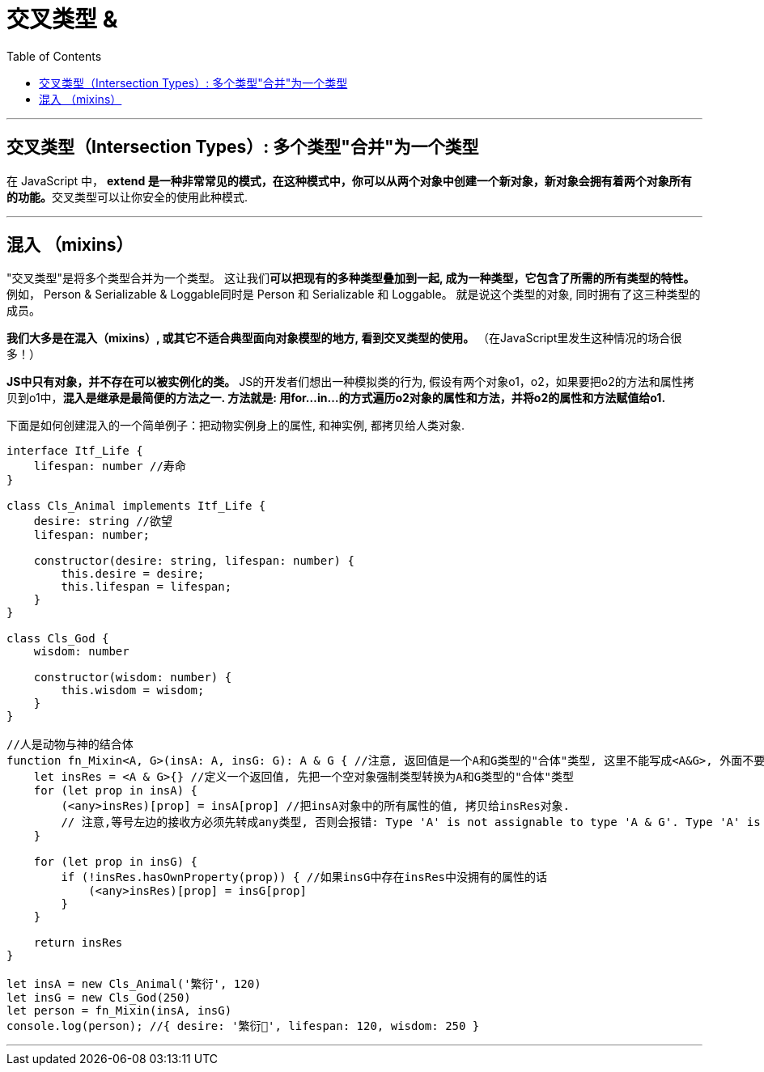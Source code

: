 

= 交叉类型 &
:toc:

---

== 交叉类型（Intersection Types）: 多个类型"合并"为一个类型

在 JavaScript 中， **extend 是一种非常常见的模式，在这种模式中，你可以从两个对象中创建一个新对象，新对象会拥有着两个对象所有的功能。**交叉类型可以让你安全的使用此种模式.

---


== 混入 （mixins）

"交叉类型"是将多个类型合并为一个类型。 这让我们**可以把现有的多种类型叠加到一起, 成为一种类型，它包含了所需的所有类型的特性。** 例如， Person & Serializable & Loggable同时是 Person 和 Serializable 和 Loggable。 就是说这个类型的对象, 同时拥有了这三种类型的成员。

**我们大多是在混入（mixins）, 或其它不适合典型面向对象模型的地方, 看到交叉类型的使用。** （在JavaScript里发生这种情况的场合很多！）

**JS中只有对象，并不存在可以被实例化的类。** JS的开发者们想出一种模拟类的行为, 假设有两个对象o1，o2，如果要把o2的方法和属性拷贝到o1中，**混入是继承是最简便的方法之一. 方法就是: 用for…in…的方式遍历o2对象的属性和方法，并将o2的属性和方法赋值给o1.**


下面是如何创建混入的一个简单例子：把动物实例身上的属性, 和神实例, 都拷贝给人类对象.

[source, typescript]
....
interface Itf_Life {
    lifespan: number //寿命
}

class Cls_Animal implements Itf_Life {
    desire: string //欲望
    lifespan: number;

    constructor(desire: string, lifespan: number) {
        this.desire = desire;
        this.lifespan = lifespan;
    }
}

class Cls_God {
    wisdom: number

    constructor(wisdom: number) {
        this.wisdom = wisdom;
    }
}

//人是动物与神的结合体
function fn_Mixin<A, G>(insA: A, insG: G): A & G { //注意, 返回值是一个A和G类型的"合体"类型, 这里不能写成<A&G>, 外面不要带尖括号<> !
    let insRes = <A & G>{} //定义一个返回值, 先把一个空对象强制类型转换为A和G类型的"合体"类型
    for (let prop in insA) {
        (<any>insRes)[prop] = insA[prop] //把insA对象中的所有属性的值, 拷贝给insRes对象.
        // 注意,等号左边的接收方必须先转成any类型, 否则会报错: Type 'A' is not assignable to type 'A & G'. Type 'A' is not assignable to type 'G'.
    }

    for (let prop in insG) {
        if (!insRes.hasOwnProperty(prop)) { //如果insG中存在insRes中没拥有的属性的话
            (<any>insRes)[prop] = insG[prop]
        }
    }

    return insRes
}

let insA = new Cls_Animal('繁衍', 120)
let insG = new Cls_God(250)
let person = fn_Mixin(insA, insG)
console.log(person); //{ desire: '繁衍', lifespan: 120, wisdom: 250 }
....

---
